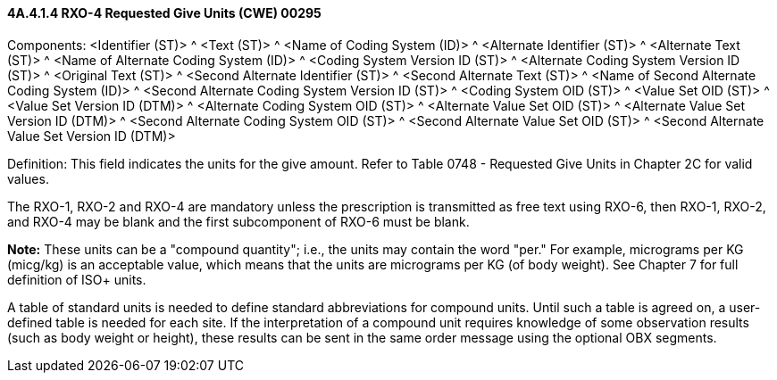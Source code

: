==== 4A.4.1.4 RXO-4 Requested Give Units (CWE) 00295

Components: <Identifier (ST)> ^ <Text (ST)> ^ <Name of Coding System (ID)> ^ <Alternate Identifier (ST)> ^ <Alternate Text (ST)> ^ <Name of Alternate Coding System (ID)> ^ <Coding System Version ID (ST)> ^ <Alternate Coding System Version ID (ST)> ^ <Original Text (ST)> ^ <Second Alternate Identifier (ST)> ^ <Second Alternate Text (ST)> ^ <Name of Second Alternate Coding System (ID)> ^ <Second Alternate Coding System Version ID (ST)> ^ <Coding System OID (ST)> ^ <Value Set OID (ST)> ^ <Value Set Version ID (DTM)> ^ <Alternate Coding System OID (ST)> ^ <Alternate Value Set OID (ST)> ^ <Alternate Value Set Version ID (DTM)> ^ <Second Alternate Coding System OID (ST)> ^ <Second Alternate Value Set OID (ST)> ^ <Second Alternate Value Set Version ID (DTM)>

Definition: This field indicates the units for the give amount. Refer to Table 0748 - Requested Give Units in Chapter 2C for valid values.

The RXO-1, RXO-2 and RXO-4 are mandatory unless the prescription is transmitted as free text using RXO-6, then RXO-1, RXO-2, and RXO-4 may be blank and the first subcomponent of RXO-6 must be blank.

*Note:* These units can be a "compound quantity"; i.e., the units may contain the word "per." For example, micrograms per KG (micg/kg) is an acceptable value, which means that the units are micrograms per KG (of body weight). See Chapter 7 for full definition of ISO+ units.

A table of standard units is needed to define standard abbreviations for compound units. Until such a table is agreed on, a user-defined table is needed for each site. If the interpretation of a compound unit requires knowledge of some observation results (such as body weight or height), these results can be sent in the same order message using the optional OBX segments.


